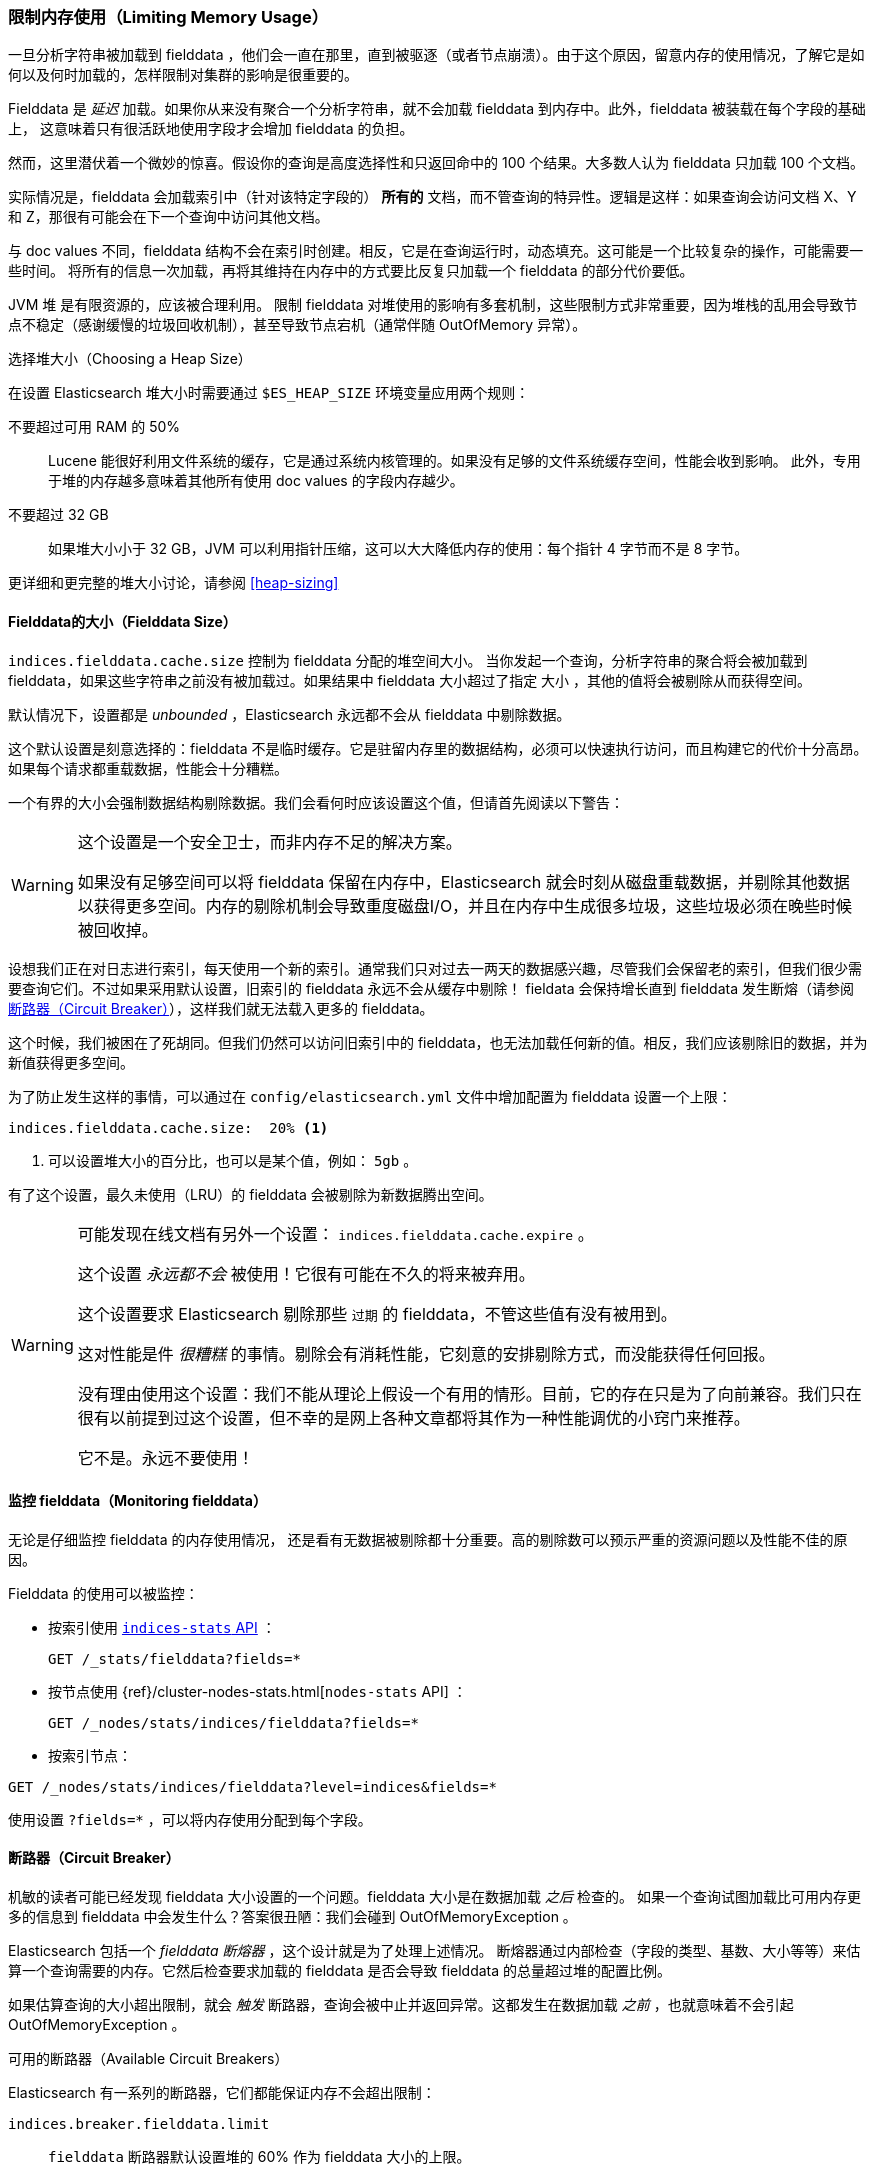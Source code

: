 
=== 限制内存使用（Limiting Memory Usage）

一旦分析字符串被加载到 fielddata ，他们会一直在那里，直到被驱逐（或者节点崩溃）。由于这个原因，留意内存的使用情况，了解它是如何以及何时加载的，怎样限制对集群的影响是很重要的。

Fielddata 是 _延迟_ 加载。如果你从来没有聚合一个分析字符串，就不会加载 fielddata 到内存中。此外，fielddata 被装载在每个字段的基础上，
这意味着只有很活跃地使用字段才会增加 fielddata 的负担。

然而，这里潜伏着一个微妙的惊喜。假设你的查询是高度选择性和只返回命中的 100 个结果。大多数人认为 fielddata 只加载 100 个文档。

实际情况是，fielddata 会加载索引中（针对该特定字段的） *所有的* 文档，而不管查询的特异性。逻辑是这样：如果查询会访问文档 X、Y 和 Z，那很有可能会在下一个查询中访问其他文档。

与 doc values 不同，fielddata 结构不会在索引时创建。相反，它是在查询运行时，动态填充。这可能是一个比较复杂的操作，可能需要一些时间。
将所有的信息一次加载，再将其维持在内存中的方式要比反复只加载一个 fielddata 的部分代价要低。

JVM 堆 ((("JVM (Java Virtual Machine)", "heap usage, fielddata and"))) 是有限资源的，应该被合理利用。
限制 fielddata 对堆使用的影响有多套机制，这些限制方式非常重要，因为堆栈的乱用会导致节点不稳定（感谢缓慢的垃圾回收机制），甚至导致节点宕机（通常伴随 OutOfMemory 异常）。

.选择堆大小（Choosing a Heap Size）
******************************************

在设置 Elasticsearch 堆大小时需要通过 ((("heap", rules for setting size of"))) `$ES_HEAP_SIZE` 环境变量应用两个规则：

不要超过可用 RAM 的 50% ::
Lucene 能很好利用文件系统的缓存，它是通过系统内核管理的。如果没有足够的文件系统缓存空间，性能会收到影响。
此外，专用于堆的内存越多意味着其他所有使用 doc values 的字段内存越少。

不要超过 32 GB ::
如果堆大小小于 32 GB，JVM 可以利用指针压缩，这可以大大降低内存的使用：每个指针 4 字节而不是 8 字节。

更详细和更完整的堆大小讨论，请参阅 <<heap-sizing>>

******************************************

[[fielddata-size]]
==== Fielddata的大小（Fielddata Size）

`indices.fielddata.cache.size`  控制为 fielddata 分配的堆空间大小。((("fielddata", "size")))((("aggregations", "limiting memory usage", "fielddata size")))
当你发起一个查询，分析字符串的聚合将会被加载到 fielddata，如果这些字符串之前没有被加载过。如果结果中 fielddata 大小超过了指定 `大小` ，其他的值将会被剔除从而获得空间。

默认情况下，设置都是 _unbounded_ ，Elasticsearch 永远都不会从 fielddata 中剔除数据。

这个默认设置是刻意选择的：fielddata 不是临时缓存。它是驻留内存里的数据结构，必须可以快速执行访问，而且构建它的代价十分高昂。如果每个请求都重载数据，性能会十分糟糕。

一个有界的大小会强制数据结构剔除数据。我们会看何时应该设置这个值，但请首先阅读以下警告：

[WARNING]
=======================================
这个设置是一个安全卫士，而非内存不足的解决方案。

如果没有足够空间可以将 fielddata 保留在内存中，Elasticsearch 就会时刻从磁盘重载数据，并剔除其他数据以获得更多空间。内存的剔除机制会导致重度磁盘I/O，并且在内存中生成很多垃圾，这些垃圾必须在晚些时候被回收掉。

=======================================

设想我们正在对日志进行索引，每天使用一个新的索引。通常我们只对过去一两天的数据感兴趣，尽管我们会保留老的索引，但我们很少需要查询它们。不过如果采用默认设置，旧索引的 fielddata 永远不会从缓存中剔除！
fieldata 会保持增长直到 fielddata 发生断熔（请参阅 <<断路器（Circuit Breaker）>>），这样我们就无法载入更多的 fielddata。

这个时候，我们被困在了死胡同。但我们仍然可以访问旧索引中的 fielddata，也无法加载任何新的值。相反，我们应该剔除旧的数据，并为新值获得更多空间。

为了防止发生这样的事情，可以通过在 `config/elasticsearch.yml` 文件中增加配置为 fielddata 设置一个上限：

[source,yaml]
-----------------------------
indices.fielddata.cache.size:  20% <1>
-----------------------------
<1> 可以设置堆大小的百分比，也可以是某个值，例如： `5gb` 。

有了这个设置，最久未使用（LRU）的 fielddata 会被剔除为新数据腾出空间。((("fielddata", "expiry")))

[WARNING]
====
可能发现在线文档有另外一个设置： `indices.fielddata.cache.expire` 。

这个设置 _永远都不会_ 被使用！它很有可能在不久的将来被弃用。

这个设置要求 Elasticsearch 剔除那些 `过期` 的 fielddata，不管这些值有没有被用到。

这对性能是件 _很糟糕_ 的事情。剔除会有消耗性能，它刻意的安排剔除方式，而没能获得任何回报。

没有理由使用这个设置：我们不能从理论上假设一个有用的情形。目前，它的存在只是为了向前兼容。我们只在很有以前提到过这个设置，但不幸的是网上各种文章都将其作为一种性能调优的小窍门来推荐。

它不是。永远不要使用！
====

[[monitoring-fielddata]]
==== 监控 fielddata（Monitoring fielddata）

无论是仔细监控 fielddata 的内存使用情况，((("fielddata", "monitoring")))((("aggregations", "limiting memory usage", "moitoring fielddata"))) 还是看有无数据被剔除都十分重要。高的剔除数可以预示严重的资源问题以及性能不佳的原因。

Fielddata 的使用可以被监控：

* 按索引使用 http://www.elastic.co/guide/en/elasticsearch/reference/current/indices-stats.html[`indices-stats` API] ：
+
[source,json]
-------------------------------
GET /_stats/fielddata?fields=*
-------------------------------

* 按节点使用 {ref}/cluster-nodes-stats.html[`nodes-stats` API] ：
+
[source,json]
-------------------------------
GET /_nodes/stats/indices/fielddata?fields=*
-------------------------------

* 按索引节点：

[source,json]
-------------------------------
GET /_nodes/stats/indices/fielddata?level=indices&fields=*
-------------------------------

使用设置 `?fields=*` ，可以将内存使用分配到每个字段。

[[circuit-breaker]]
==== 断路器（Circuit Breaker）


机敏的读者可能已经发现 fielddata 大小设置的一个问题。fielddata 大小是在数据加载 _之后_ 检查的。((("aggregations", "limiting memory usage", "fielddata circuit breaker")))
如果一个查询试图加载比可用内存更多的信息到 fielddata 中会发生什么？答案很丑陋：我们会碰到 OutOfMemoryException 。((("OutOfMemoryException")))((("circuit breakers")))

Elasticsearch 包括一个 _fielddata 断熔器_ ，这个设计就是为了处理上述情况。((("fielddata circuit breaker")))
断熔器通过内部检查（字段的类型、基数、大小等等）来估算一个查询需要的内存。它然后检查要求加载的 fielddata 是否会导致 fielddata 的总量超过堆的配置比例。

如果估算查询的大小超出限制，就会 _触发_ 断路器，查询会被中止并返回异常。这都发生在数据加载 _之前_ ，也就意味着不会引起 OutOfMemoryException 。

.可用的断路器（Available Circuit Breakers）
***************************************

Elasticsearch 有一系列的断路器，它们都能保证内存不会超出限制：

`indices.breaker.fielddata.limit`::

    `fielddata` 断路器默认设置堆的 60% 作为 fielddata 大小的上限。

`indices.breaker.request.limit`::

    `request` 断路器估算需要完成其他请求部分的结构大小，例如创建一个聚合桶，默认限制是堆内存的 40%。

`indices.breaker.total.limit`::

    `total` 揉合 `request` 和 `fielddata` 断路器保证两者组合起来不会使用超过堆内存的 70%。

***************************************

断路器的限制可以在文件 `config/elasticsearch.yml` 中指定，可以动态更新一个正在运行的集群：

[source,js]
----
PUT /_cluster/settings
{
  "persistent" : {
    "indices.breaker.fielddata.limit" : "40%" <1>
  }
}
----
<1> 这个限制是按对内存的百分比设置的。

最好为断路器设置一个相对保守点的值。 记住 fielddata 需要与 `request` 断路器共享堆内存、索引缓冲内存和过滤器缓存。Lucene 的数据被用来构造索引，以及各种其他临时的数据结构。
正因如此，它默认值非常保守，只有 60% 。过于乐观的设置可能会引起潜在的堆栈溢出（OOM）异常，这会使整个节点宕掉。

另一方面，过度保守的值只会返回查询异常，应用程序可以对异常做相应处理。异常比服务器崩溃要好。这些异常应该也能促进我们对查询进行重新评估：为什么单个查询需要超过堆内存的 60% 之多？

[TIP]
==================================================

在 <<fielddata-size>> 中，我们提过关于给 fielddata 的大小加一个限制，从而确保旧的无用 fielddata 被剔除的方法。 `indices.fielddata.cache.size` 和 `indices.breaker.fielddata.limit` 之间的关系非常重要。
如果断路器的限制低于缓存大小，没有数据会被剔除。为了能正常工作，断路器的限制 _必须_ 要比缓存大小要高。

==================================================

值得注意的是：断路器是根据总堆内存大小估算查询大小的，而 _非_ 根据实际堆内存的使用情况。
这是由于各种技术原因造成的（例如，堆可能看上去是满的但实际上可能只是在等待垃圾回收，这使我们难以进行合理的估算）。但作为终端用户，这意味着设置需要保守，因为它是根据总堆内存必要的，而 _不是_ 可用堆内存。
((("memory usage", "limiting for aggregations", startref ="ix_memagg")))
